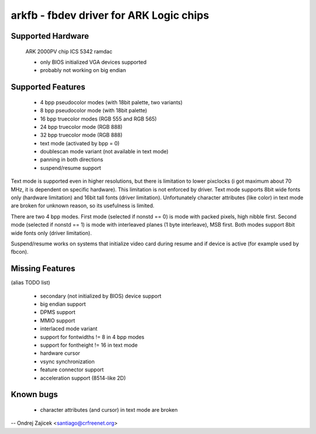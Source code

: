 ========================================
arkfb - fbdev driver for ARK Logic chips
========================================


Supported Hardware
==================

	ARK 2000PV chip
	ICS 5342 ramdac

	- only BIOS initialized VGA devices supported
	- probably not working on big endian


Supported Features
==================

	*  4 bpp pseudocolor modes (with 18bit palette, two variants)
	*  8 bpp pseudocolor mode (with 18bit palette)
	* 16 bpp truecolor modes (RGB 555 and RGB 565)
	* 24 bpp truecolor mode (RGB 888)
	* 32 bpp truecolor mode (RGB 888)
	* text mode (activated by bpp = 0)
	* doublescan mode variant (not available in text mode)
	* panning in both directions
	* suspend/resume support

Text mode is supported even in higher resolutions, but there is limitation to
lower pixclocks (i got maximum about 70 MHz, it is dependent on specific
hardware). This limitation is not enforced by driver. Text mode supports 8bit
wide fonts only (hardware limitation) and 16bit tall fonts (driver
limitation). Unfortunately character attributes (like color) in text mode are
broken for unknown reason, so its usefulness is limited.

There are two 4 bpp modes. First mode (selected if nonstd == 0) is mode with
packed pixels, high nibble first. Second mode (selected if nonstd == 1) is mode
with interleaved planes (1 byte interleave), MSB first. Both modes support
8bit wide fonts only (driver limitation).

Suspend/resume works on systems that initialize video card during resume and
if device is active (for example used by fbcon).


Missing Features
================
(alias TODO list)

	* secondary (not initialized by BIOS) device support
	* big endian support
	* DPMS support
	* MMIO support
	* interlaced mode variant
	* support for fontwidths != 8 in 4 bpp modes
	* support for fontheight != 16 in text mode
	* hardware cursor
	* vsync synchronization
	* feature connector support
	* acceleration support (8514-like 2D)


Known bugs
==========

	* character attributes (and cursor) in text mode are broken

--
Ondrej Zajicek <santiago@crfreenet.org>
